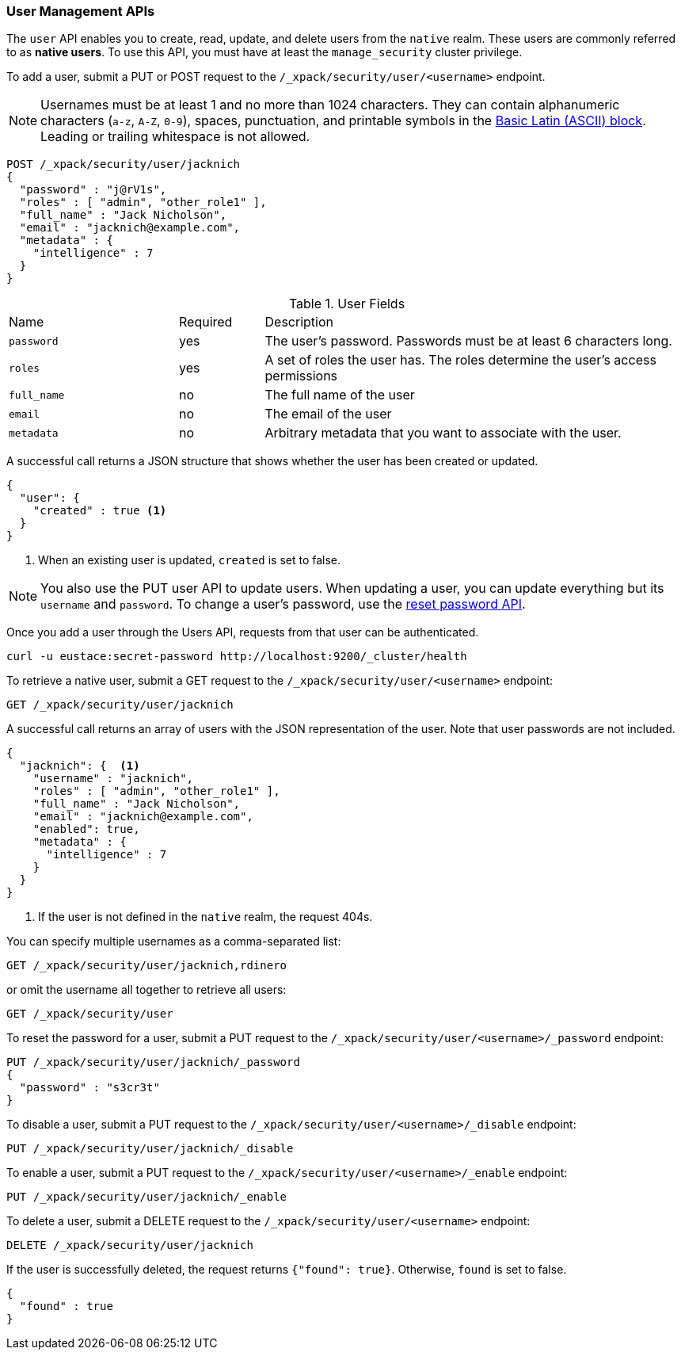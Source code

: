 [[security-api-users]]
=== User Management APIs

The `user` API enables you to create, read, update, and delete users from the
`native` realm. These users are commonly referred to as *native users*.
To use this API, you must have at least the `manage_security` cluster privilege.

[[security-api-put-user]]
To add a user, submit a PUT or POST request to the `/_xpack/security/user/<username>`
endpoint.

[[username-validation]]
NOTE: Usernames must be at least 1 and no more than 1024 characters. They can 
      contain alphanumeric characters (`a-z`, `A-Z`, `0-9`), spaces, 
      punctuation, and printable symbols in the https://en.wikipedia.org/wiki/Basic_Latin_(Unicode_block)[Basic Latin (ASCII) block]. 
      Leading or trailing whitespace is not allowed.

[source,js]
--------------------------------------------------
POST /_xpack/security/user/jacknich
{
  "password" : "j@rV1s",
  "roles" : [ "admin", "other_role1" ],
  "full_name" : "Jack Nicholson",
  "email" : "jacknich@example.com",
  "metadata" : {
    "intelligence" : 7
  }
}
--------------------------------------------------
// CONSOLE

.User Fields
[cols="4,^2,10"]
|=======================
| Name        | Required  | Description
| `password`  | yes       | The user's password. Passwords must be at least 6
                            characters long.
| `roles`     | yes       | A set of roles the user has. The roles determine
                            the user's access permissions
| `full_name` | no        | The full name of the user
| `email`     | no        | The email of the user
| `metadata`  | no        | Arbitrary metadata that you want to associate with
                            the user.
|=======================

A successful call returns a JSON structure that shows whether the user has been
created or updated.

[source,js]
--------------------------------------------------
{
  "user": {
    "created" : true <1>
  }
}
--------------------------------------------------
// TESTRESPONSE
<1> When an existing user is updated, `created` is set to false.

NOTE: You also use the PUT user API to update users. When updating a user, you
      can update everything but its `username` and `password`. To change a user's
      password, use the  <<security-api-reset-user-password, reset password API>>.

Once you add a user through the Users API, requests from that user can be
authenticated.

[source,shell]
--------------------------------------------------
curl -u eustace:secret-password http://localhost:9200/_cluster/health
--------------------------------------------------

[[security-api-get-user]]
To retrieve a native user, submit a GET request to the `/_xpack/security/user/<username>`
endpoint:

[source,js]
--------------------------------------------------
GET /_xpack/security/user/jacknich
--------------------------------------------------
// CONSOLE
// TEST[continued]

A successful call returns an array of users with the JSON representation of the
user. Note that user passwords are not included.

[source,js]
--------------------------------------------------
{
  "jacknich": {  <1>
    "username" : "jacknich",
    "roles" : [ "admin", "other_role1" ],
    "full_name" : "Jack Nicholson",
    "email" : "jacknich@example.com",
    "enabled": true,
    "metadata" : {
      "intelligence" : 7
    }
  }
}
--------------------------------------------------
// TESTRESPONSE
<1> If the user is not defined in the `native` realm, the request 404s.

You can specify multiple usernames as a comma-separated list:

[source,js]
--------------------------------------------------
GET /_xpack/security/user/jacknich,rdinero
--------------------------------------------------
// CONSOLE
// TEST[continued]

or omit the username all together to retrieve all users:

[source,js]
--------------------------------------------------
GET /_xpack/security/user
--------------------------------------------------
// CONSOLE
// TEST[continued]

[[security-api-reset-user-password]]
To reset the password for a user, submit a PUT request to the
`/_xpack/security/user/<username>/_password` endpoint:

[source,js]
--------------------------------------------------
PUT /_xpack/security/user/jacknich/_password
{
  "password" : "s3cr3t"
}
--------------------------------------------------
// CONSOLE
// TEST[continued]

[[security-api-disable-user]]
To disable a user, submit a PUT request to the
`/_xpack/security/user/<username>/_disable` endpoint:

[source,js]
--------------------------------------------------
PUT /_xpack/security/user/jacknich/_disable
--------------------------------------------------
// CONSOLE
// TEST[continued]

[[security-api-enable-user]]
To enable a user, submit a PUT request to the
`/_xpack/security/user/<username>/_enable` endpoint:

[source,js]
--------------------------------------------------
PUT /_xpack/security/user/jacknich/_enable
--------------------------------------------------
// CONSOLE
// TEST[continued]

[[security-api-delete-user]]
To delete a user, submit a DELETE request to the `/_xpack/security/user/<username>`
endpoint:

[source,js]
--------------------------------------------------
DELETE /_xpack/security/user/jacknich
--------------------------------------------------
// CONSOLE
// TEST[continued]

If the user is successfully deleted, the request returns `{"found": true}`.
Otherwise, `found` is set to false.

[source,js]
--------------------------------------------------
{
  "found" : true
}
--------------------------------------------------
// TESTRESPONSE
